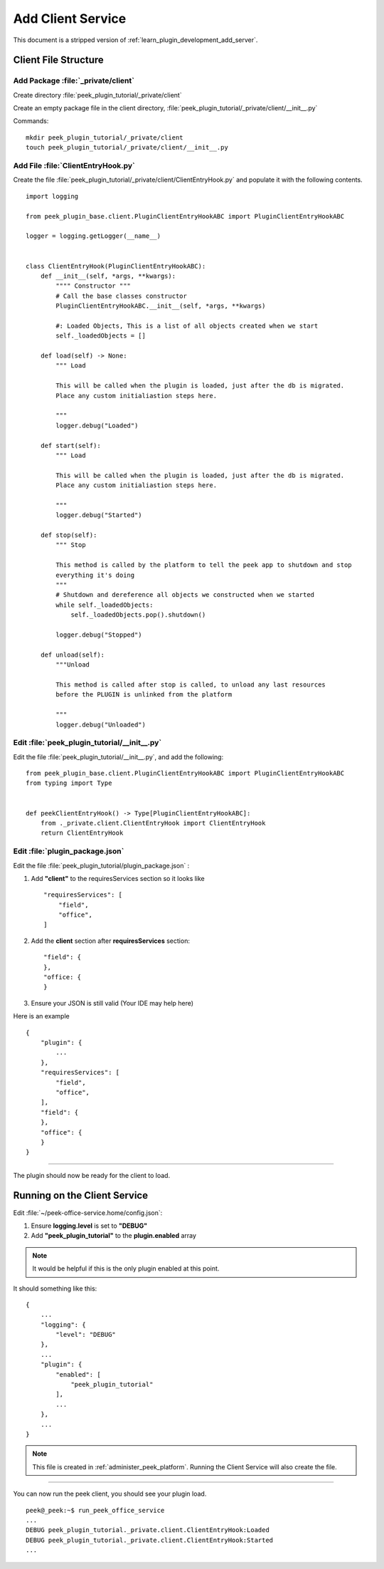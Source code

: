 .. _learn_plugin_development_add_client:

==================
Add Client Service
==================

This document is a stripped version of :ref:`learn_plugin_development_add_server`.

Client File Structure
---------------------

Add Package :file:`_private/client`
```````````````````````````````````

Create directory :file:`peek_plugin_tutorial/_private/client`

Create an empty package file in the client directory,
:file:`peek_plugin_tutorial/_private/client/__init__.py`

Commands: ::

        mkdir peek_plugin_tutorial/_private/client
        touch peek_plugin_tutorial/_private/client/__init__.py


Add File :file:`ClientEntryHook.py`
```````````````````````````````````

Create the file :file:`peek_plugin_tutorial/_private/client/ClientEntryHook.py`
and populate it with the following contents.

::

        import logging

        from peek_plugin_base.client.PluginClientEntryHookABC import PluginClientEntryHookABC

        logger = logging.getLogger(__name__)


        class ClientEntryHook(PluginClientEntryHookABC):
            def __init__(self, *args, **kwargs):
                """" Constructor """
                # Call the base classes constructor
                PluginClientEntryHookABC.__init__(self, *args, **kwargs)

                #: Loaded Objects, This is a list of all objects created when we start
                self._loadedObjects = []

            def load(self) -> None:
                """ Load

                This will be called when the plugin is loaded, just after the db is migrated.
                Place any custom initialiastion steps here.

                """
                logger.debug("Loaded")

            def start(self):
                """ Load

                This will be called when the plugin is loaded, just after the db is migrated.
                Place any custom initialiastion steps here.

                """
                logger.debug("Started")

            def stop(self):
                """ Stop

                This method is called by the platform to tell the peek app to shutdown and stop
                everything it's doing
                """
                # Shutdown and dereference all objects we constructed when we started
                while self._loadedObjects:
                    self._loadedObjects.pop().shutdown()

                logger.debug("Stopped")

            def unload(self):
                """Unload

                This method is called after stop is called, to unload any last resources
                before the PLUGIN is unlinked from the platform

                """
                logger.debug("Unloaded")


Edit :file:`peek_plugin_tutorial/__init__.py`
`````````````````````````````````````````````

Edit the file :file:`peek_plugin_tutorial/__init__.py`, and add the following: ::

        from peek_plugin_base.client.PluginClientEntryHookABC import PluginClientEntryHookABC
        from typing import Type


        def peekClientEntryHook() -> Type[PluginClientEntryHookABC]:
            from ._private.client.ClientEntryHook import ClientEntryHook
            return ClientEntryHook


Edit :file:`plugin_package.json`
````````````````````````````````

Edit the file :file:`peek_plugin_tutorial/plugin_package.json` :

#.  Add **"client"** to the requiresServices section so it looks like ::

        "requiresServices": [
            "field",
            "office",
        ]

#.  Add the **client** section after **requiresServices** section: ::

        "field": {
        },
        "office: {
        }

#.  Ensure your JSON is still valid (Your IDE may help here)

Here is an example ::

        {
            "plugin": {
                ...
            },
            "requiresServices": [
                "field",
                "office",
            ],
            "field": {
            },
            "office": {
            }
        }


----

The plugin should now be ready for the client to load.

Running on the Client Service
-----------------------------

Edit :file:`~/peek-office-service.home/config.json`:

#.  Ensure **logging.level** is set to **"DEBUG"**
#.  Add **"peek_plugin_tutorial"** to the **plugin.enabled** array

.. note:: It would be helpful if this is the only plugin enabled at this point.

It should something like this: ::

        {
            ...
            "logging": {
                "level": "DEBUG"
            },
            ...
            "plugin": {
                "enabled": [
                    "peek_plugin_tutorial"
                ],
                ...
            },
            ...
        }


.. note:: This file is created in :ref:`administer_peek_platform`.  Running the Client
    Service will also create the file.

----

You can now run the peek client, you should see your plugin load. ::

        peek@_peek:~$ run_peek_office_service
        ...
        DEBUG peek_plugin_tutorial._private.client.ClientEntryHook:Loaded
        DEBUG peek_plugin_tutorial._private.client.ClientEntryHook:Started
        ...

